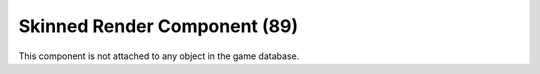 Skinned Render Component (89)
-----------------------------

This component is not attached to any object in the game database.
